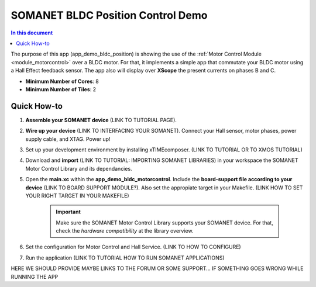 .. _bldc_position_control_demo:

============================
SOMANET BLDC Position Control Demo
============================

.. contents:: In this document
    :backlinks: none
    :depth: 3

The purpose of this app (app_demo_bldc_position) is showing the use of the :ref:`Motor Control Module <module_motorcontrol>` over a BLDC motor. For that, it implements a simple app that commutate your BLDC motor using a Hall Effect feedback sensor. The app also will display over **XScope** the present currents on phases B and C.

* **Minimum Number of Cores**: 8
* **Minimum Number of Tiles**: 2

.. cssclass:: github

  `See Application on Public Repository <https://github.com/synapticon/sc_sncn_motorcontrol/tree/develop/examples/app_demo_bldc_position/>`_

Quick How-to
============
1. **Assemble your SOMANET device** (LINK TO TUTORIAL PAGE).
2. **Wire up your device** (LINK TO INTERFACING YOUR SOMANET). Connect your Hall sensor, motor phases, power supply cable, and XTAG. Power up!
3. Set up your development environment by installing xTIMEcomposer. (LINK TO TUTORIAL OR TO XMOS TUTORIAL)
4. Download and **import** (LINK TO TUTORIAL: IMPORTING SOMANET LIBRARIES) in your workspace the SOMANET Motor Control Library and its dependancies.
5. Open the **main.xc** within  the **app_demo_bldc_motorcontrol**. Include the **board-support file according to your device** (LINK TO BOARD SUPPORT MODULE?). Also set the appropiate target in your Makefile. (LINK HOW TO SET YOUR RIGHT TARGET IN YOUR MAKEFILE)

    .. important:: Make sure the SOMANET Motor Control Library supports your SOMANET device. For that, check the *hardware compatibility* at the library overview.

6. Set the configuration for Motor Control and Hall Service.    (LINK TO HOW TO CONFIGURE) 
7. Run the application (LINK TO TUTORIAL HOW TO RUN SOMANET APPLICATIONS)

HERE WE SHOULD PROVIDE MAYBE LINKS TO THE FORUM OR SOME SUPPORT... IF SOMETHING GOES WRONG WHILE RUNNING THE APP


